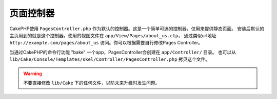页面控制器
####################

CakePHP使用 ``PagesController.php`` 作为默认的控制器。这是一个简单可选的控制器，仅用来提供静态页面。
安装后默认的主页用到的就是这个控制器。使用的视图文件在 ``app/View/Pages/about_us.ctp``，
通过类似url地址 ``http://example.com/pages/about_us`` 访问。你可以根据需要自行修改Pages Controller。

当通过CakePHP的命令行功能 "bake" 一个app，PagesController会创建在 ``app/Controller/`` 目录。
也可以从 ``lib/Cake/Console/Templates/skel/Controller/PagesController.php`` 拷贝这个文件。

.. versionchanged:: 2.1
	CakePHP 2.0中Pages Controller是 ``lib/Cake`` 的一部分。从2.1起Pages Controller不在是核心目
	录的一部分，而被放置到app目录。
    With CakePHP 2.0 the Pages Controller was part of ``lib/Cake``. Since 2.1

.. warning::

	不要直接修改 ``lib/Cake`` 下的任何文件，以防未来升级时发生问题。

.. meta::
    :title lang=zh_CN: The Pages Controller
    :keywords lang=zh_CN: pages controller,default controller,lib,cakephp,ships,php,file folder
